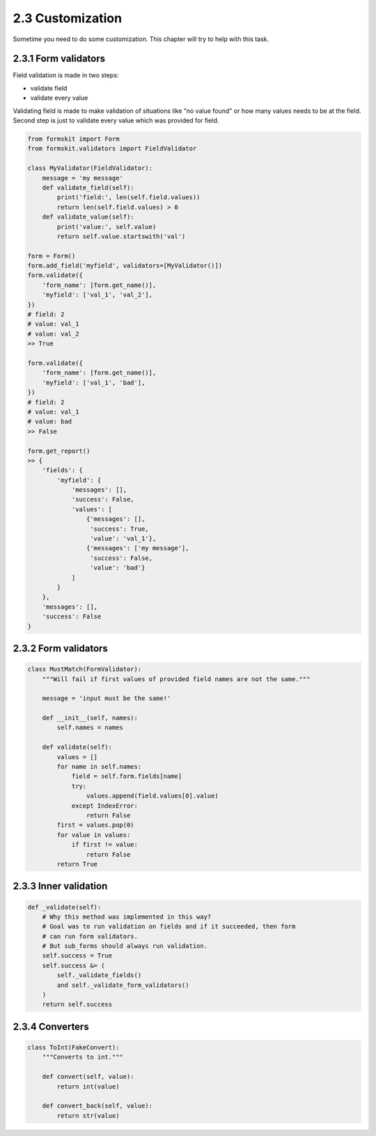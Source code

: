 =================
2.3 Customization
=================

Sometime you need to do some customization. This chapter will try to help with
this task.

2.3.1 Form validators
=====================

Field validation is made in two steps:

- validate field
- validate every value

Validating field is made to make validation of situations like "no value found"
or how many values needs to be at the field. Second step is just to validate
every value which was provided for field.

.. code-block:: python

    from formskit import Form
    from formskit.validators import FieldValidator

    class MyValidator(FieldValidator):
        message = 'my message'
        def validate_field(self):
            print('field:', len(self.field.values))
            return len(self.field.values) > 0
        def validate_value(self):
            print('value:', self.value)
            return self.value.startswith('val')

    form = Form()
    form.add_field('myfield', validators=[MyValidator()])
    form.validate({
        'form_name': [form.get_name()],
        'myfield': ['val_1', 'val_2'],
    })
    # field: 2
    # value: val_1
    # value: val_2
    >> True

    form.validate({
        'form_name': [form.get_name()],
        'myfield': ['val_1', 'bad'],
    })
    # field: 2
    # value: val_1
    # value: bad
    >> False

    form.get_report()
    >> {
        'fields': {
            'myfield': {
                'messages': [],
                'success': False,
                'values': [
                    {'messages': [],
                     'success': True,
                     'value': 'val_1'},
                    {'messages': ['my message'],
                     'success': False,
                     'value': 'bad'}
                ]
            }
        },
        'messages': [],
        'success': False
    }

2.3.2 Form validators
=====================

.. code-block:: python

    class MustMatch(FormValidator):
        """Will fail if first values of provided field names are not the same."""

        message = 'input must be the same!'

        def __init__(self, names):
            self.names = names

        def validate(self):
            values = []
            for name in self.names:
                field = self.form.fields[name]
                try:
                    values.append(field.values[0].value)
                except IndexError:
                    return False
            first = values.pop(0)
            for value in values:
                if first != value:
                    return False
            return True

2.3.3 Inner validation
======================

.. code-block:: python

    def _validate(self):
        # Why this method was implemented in this way?
        # Goal was to run validation on fields and if it succeeded, then form
        # can run form validators.
        # But sub_forms should always run validation.
        self.success = True
        self.success &= (
            self._validate_fields()
            and self._validate_form_validators()
        )
        return self.success

2.3.4 Converters
================

.. code-block:: python

    class ToInt(FakeConvert):
        """Converts to int."""

        def convert(self, value):
            return int(value)

        def convert_back(self, value):
            return str(value)
